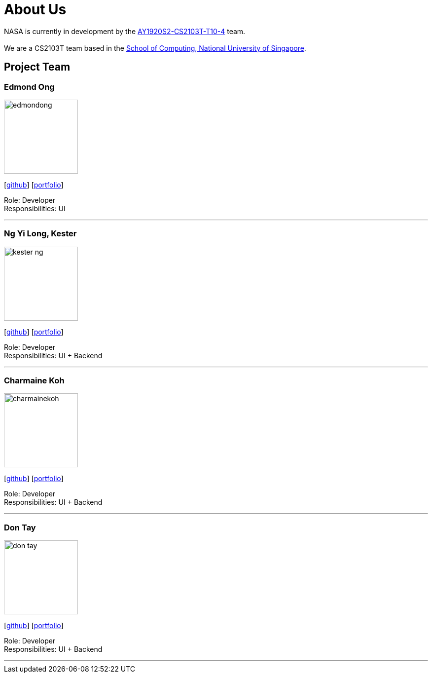 = About Us
:site-section: AboutUs
:relfileprefix: team/
:imagesDir: images
:stylesDir: stylesheets


NASA is currently in development by the https://github.com/AY1920S2-CS2103T-T10-4[AY1920S2-CS2103T-T10-4] team. +
{empty} +
We are a CS2103T team based in the http://www.comp.nus.edu.sg[School of Computing, National University of Singapore].

== Project Team

=== Edmond Ong
image::edmondong.png[width="150", align="left"]
{empty}[http://github.com/EdmondOng[github]] [<<edmondong#, portfolio>>]

Role: Developer +
Responsibilities: UI

'''

=== Ng Yi Long, Kester
image::kester-ng.png[width="150", align="left"]
{empty}[http://github.com/kester-ng[github]] [<<kester-ng#, portfolio>>]

Role: Developer +
Responsibilities: UI + Backend

'''

=== Charmaine Koh
image::charmainekoh.png[width="150", align="left"]
{empty}[http://github.com/CharmaineKoh[github]] [<<CharmaineKoh#, portfolio>>]

Role: Developer +
Responsibilities: UI + Backend

'''

=== Don Tay
image::don-tay.png[width="150", align="left"]
{empty}[http://github.com/don-tay[github]] [<<don-tay#, portfolio>>]

Role: Developer +
Responsibilities: UI + Backend

'''
